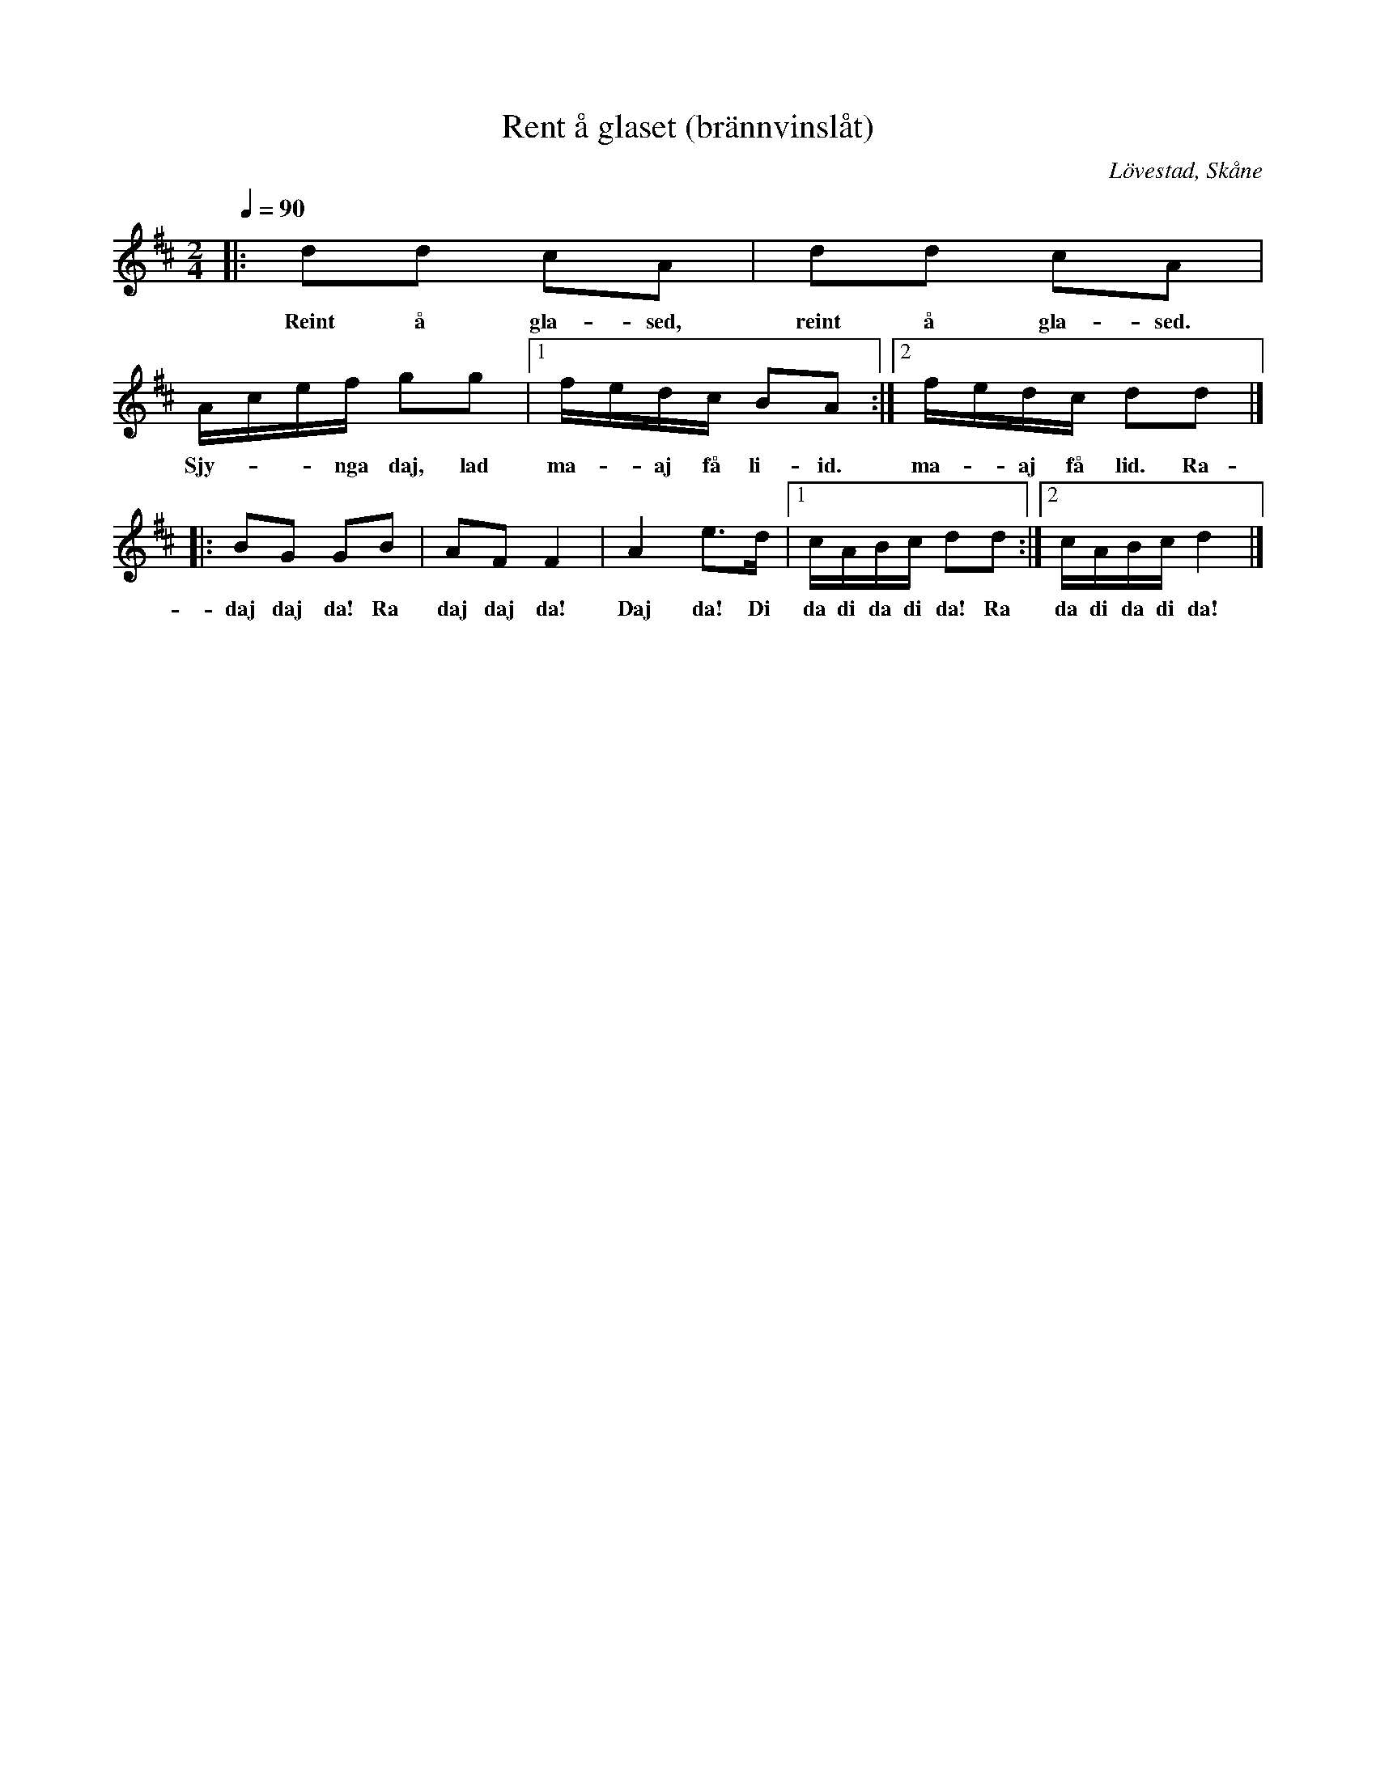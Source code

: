 %%abc-charset utf-8

X:1
T:Rent å glaset (brännvinslåt)
R:Engelska
S:efter Ola Olsson Feuer
O:Lövestad, Skåne
Z:Patrik Månsson 2009-06-13
D:+: "Trallarevann" (2004)
N:Fri översättning från skånskan: "Rent i glaset, rent i glaset. Skynda dej, låt mej få lite."
M:2/4
L:1/16
K:D
Q:1/4=90
|: d2d2 c2A2 | d2d2 c2A2 | Acef g2g2 |[1 fedc B2A2 :|[2 fedc d2d2 |]
w:Reint å gla-sed, reint å gla-sed. Sjy- - -nga daj, lad ma- -aj få li-id. ma- -aj få lid. Ra-
|: B2G2 G2B2 | A2F2 F4 | A4 e3d |[1 cABc d2d2 :|[2 cABc d4 |]
w:daj daj da! Ra daj daj da! Daj da! Di da di da di da! Ra da di da di da!

